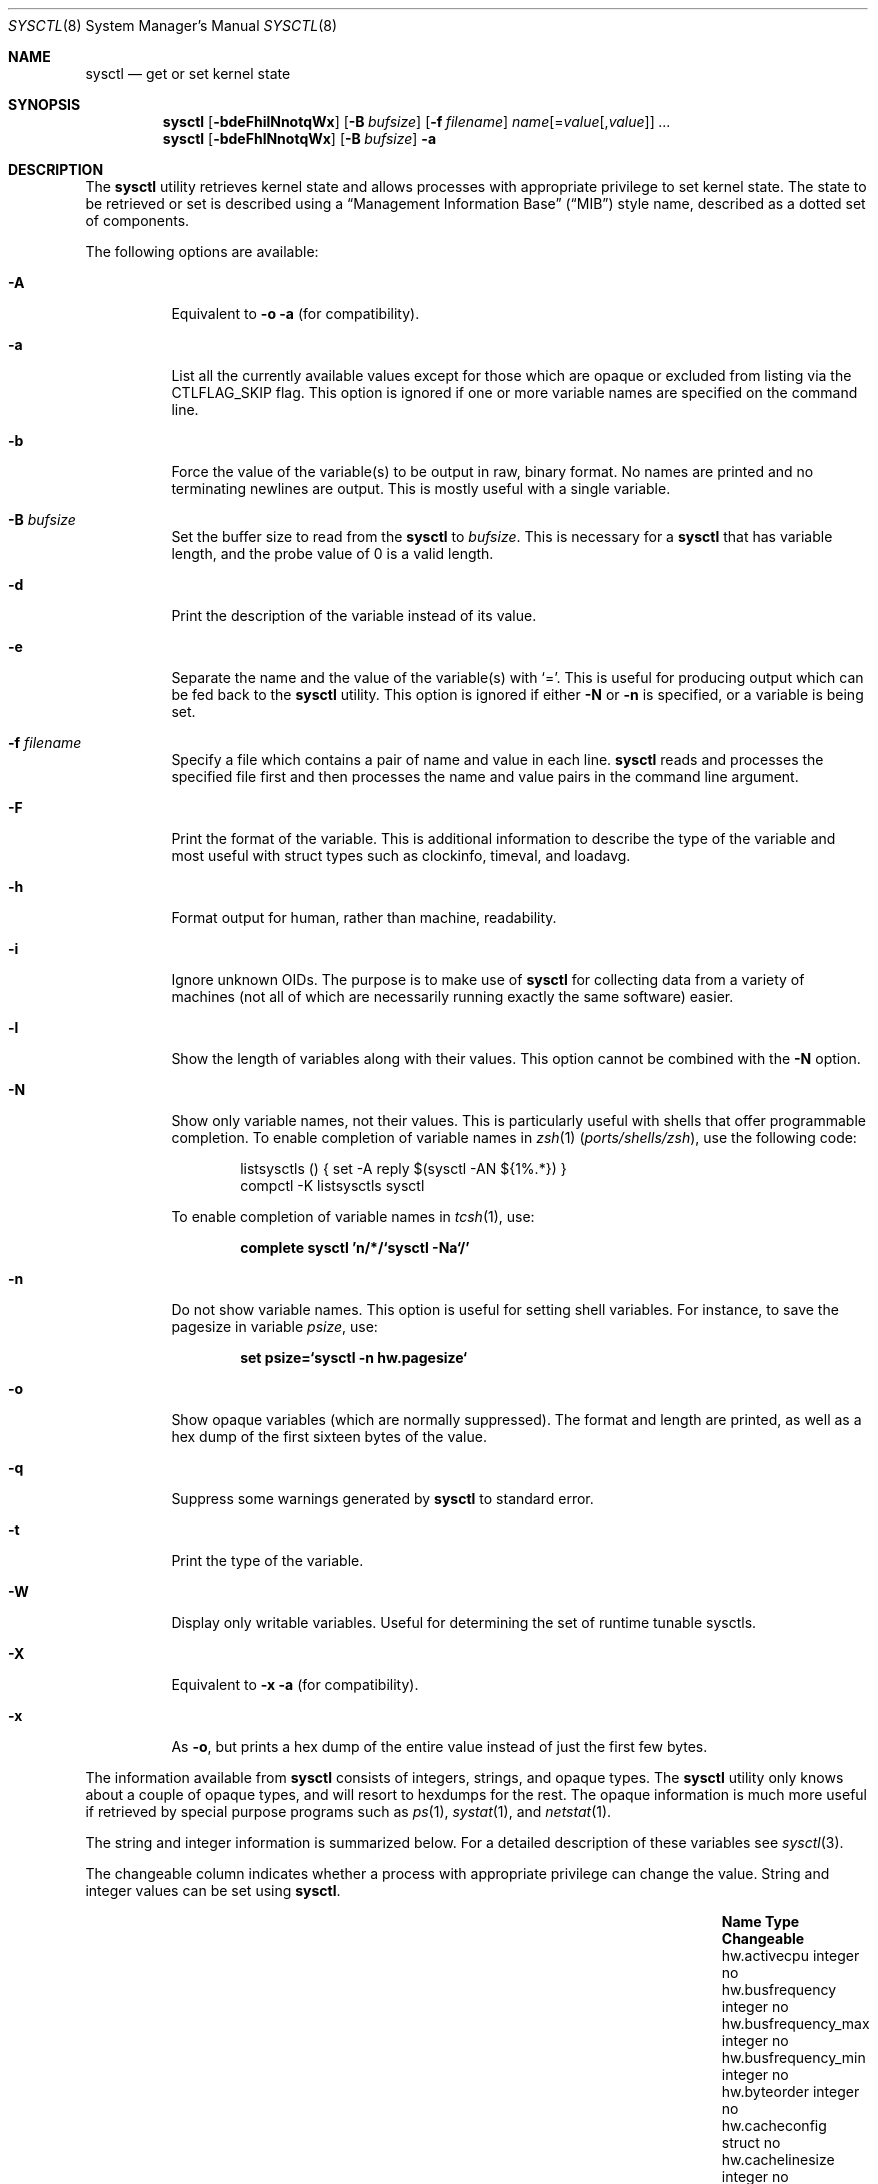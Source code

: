 .\" Copyright (c) 1993
.\"	The Regents of the University of California.  All rights reserved.
.\"
.\" Redistribution and use in source and binary forms, with or without
.\" modification, are permitted provided that the following conditions
.\" are met:
.\" 1. Redistributions of source code must retain the above copyright
.\"    notice, this list of conditions and the following disclaimer.
.\" 2. Redistributions in binary form must reproduce the above copyright
.\"    notice, this list of conditions and the following disclaimer in the
.\"    documentation and/or other materials provided with the distribution.
.\" 3. Neither the name of the University nor the names of its contributors
.\"    may be used to endorse or promote products derived from this software
.\"    without specific prior written permission.
.\"
.\" THIS SOFTWARE IS PROVIDED BY THE REGENTS AND CONTRIBUTORS ``AS IS'' AND
.\" ANY EXPRESS OR IMPLIED WARRANTIES, INCLUDING, BUT NOT LIMITED TO, THE
.\" IMPLIED WARRANTIES OF MERCHANTABILITY AND FITNESS FOR A PARTICULAR PURPOSE
.\" ARE DISCLAIMED.  IN NO EVENT SHALL THE REGENTS OR CONTRIBUTORS BE LIABLE
.\" FOR ANY DIRECT, INDIRECT, INCIDENTAL, SPECIAL, EXEMPLARY, OR CONSEQUENTIAL
.\" DAMAGES (INCLUDING, BUT NOT LIMITED TO, PROCUREMENT OF SUBSTITUTE GOODS
.\" OR SERVICES; LOSS OF USE, DATA, OR PROFITS; OR BUSINESS INTERRUPTION)
.\" HOWEVER CAUSED AND ON ANY THEORY OF LIABILITY, WHETHER IN CONTRACT, STRICT
.\" LIABILITY, OR TORT (INCLUDING NEGLIGENCE OR OTHERWISE) ARISING IN ANY WAY
.\" OUT OF THE USE OF THIS SOFTWARE, EVEN IF ADVISED OF THE POSSIBILITY OF
.\" SUCH DAMAGE.
.\"
.\"	From: @(#)sysctl.8	8.1 (Berkeley) 6/6/93
.\" $FreeBSD$
.\"
.Dd December 24, 2022
.Dt SYSCTL 8
.Os
.Sh NAME
.Nm sysctl
.Nd get or set kernel state
.Sh SYNOPSIS
.Nm
.\" .Op Fl bdeFhilNnoTtqWx
.Op Fl bdeFhilNnotqWx
.Op Fl B Ar bufsize
.Op Fl f Ar filename
.Ar name Ns Op = Ns Ar value Ns Op , Ns Ar value
.Ar ...
.Nm
.\" .Op Fl bdeFhlNnoTtqWx
.Op Fl bdeFhlNnotqWx
.Op Fl B Ar bufsize
.Fl a
.Sh DESCRIPTION
The
.Nm
utility retrieves kernel state and allows processes with appropriate
privilege to set kernel state.
The state to be retrieved or set is described using a
.Dq Management Information Base
.Pq Dq MIB
style name, described as a dotted set of
components.
.Pp
The following options are available:
.Bl -tag -width indent
.It Fl A
Equivalent to
.Fl o a
(for compatibility).
.It Fl a
List all the currently available values except for those which are
opaque or excluded from listing via the
.Dv CTLFLAG_SKIP
flag.
This option is ignored if one or more variable names are specified on
the command line.
.It Fl b
Force the value of the variable(s) to be output in raw, binary format.
No names are printed and no terminating newlines are output.
This is mostly useful with a single variable.
.It Fl B Ar bufsize
Set the buffer size to read from the
.Nm
to
.Ar bufsize .
This is necessary for a
.Nm
.\" that has variable length, and the probe value of 0 is a valid length, such as
.\" .Va kern.arandom .
that has variable length, and the probe value of 0 is a valid length.
.It Fl d
Print the description of the variable instead of its value.
.It Fl e
Separate the name and the value of the variable(s) with
.Ql = .
This is useful for producing output which can be fed back to the
.Nm
utility.
This option is ignored if either
.Fl N
or
.Fl n
is specified, or a variable is being set.
.It Fl f Ar filename
Specify a file which contains a pair of name and value in each line.
.Nm
reads and processes the specified file first and then processes the name
and value pairs in the command line argument.
.It Fl F
Print the format of the variable.
This is additional information to describe the type of the variable and
most useful with struct types such as clockinfo, timeval, and loadavg.
.It Fl h
Format output for human, rather than machine, readability.
.It Fl i
Ignore unknown OIDs.
The purpose is to make use of
.Nm
for collecting data from a variety of machines (not all of which
are necessarily running exactly the same software) easier.
.It Fl l
Show the length of variables along with their values.
This option cannot be combined with the
.Fl N
option.
.It Fl N
Show only variable names, not their values.
This is particularly useful with shells that offer programmable
completion.
To enable completion of variable names in
.Xr zsh 1 Pq Pa ports/shells/zsh ,
use the following code:
.Bd -literal -offset indent
listsysctls () { set -A reply $(sysctl -AN ${1%.*}) }
compctl -K listsysctls sysctl
.Ed
.Pp
To enable completion of variable names in
.Xr tcsh 1 ,
use:
.Pp
.Dl "complete sysctl 'n/*/`sysctl -Na`/'"
.It Fl n
Do not show variable names.
This option is useful for setting shell variables.
For instance, to save the pagesize in variable
.Va psize ,
use:
.Pp
.Dl "set psize=`sysctl -n hw.pagesize`"
.It Fl o
Show opaque variables (which are normally suppressed).
The format and length are printed, as well as a hex dump of the first
sixteen bytes of the value.
.It Fl q
Suppress some warnings generated by
.Nm
to standard error.
.\" .It Fl T
.\" Display only variables that are settable via loader (CTLFLAG_TUN).
.It Fl t
Print the type of the variable.
.It Fl W
.\" Display only writable variables that are not statistical.
Display only writable variables.
Useful for determining the set of runtime tunable sysctls.
.It Fl X
Equivalent to
.Fl x a
(for compatibility).
.It Fl x
As
.Fl o ,
but prints a hex dump of the entire value instead of just the first
few bytes.
.El
.Pp
The information available from
.Nm
consists of integers, strings, and opaque types.
The
.Nm
utility
only knows about a couple of opaque types, and will resort to hexdumps
for the rest.
The opaque information is much more useful if retrieved by special
purpose programs such as
.Xr ps 1 ,
.Xr systat 1 ,
and
.Xr netstat 1 .
.Pp
.\" Some of the variables which cannot be modified during normal system
.\" operation can be initialized via
.\" .Xr loader 8
.\" tunables.
.\" This can for example be done by setting them in
.\" .Xr loader.conf 5 .
.\" Please refer to
.\" .Xr loader.conf 5
.\" for more information on which tunables are available and how to set them.
.\" .Pp
The string and integer information is summarized below.
For a detailed description of these variables see
.Xr sysctl 3 .
.Pp
The changeable column indicates whether a process with appropriate
privilege can change the value.
String and integer values can be set using
.Nm .
.Bl -column xxxxxxxxxxxxxxxxxxxxxxxxxxxxxxxxxxxxxxxx integerxxx
.It Sy "Name	Type	Changeable"
.It "hw.activecpu	integer	no"
.It "hw.busfrequency	integer	no"
.It "hw.busfrequency_max	integer	no"
.It "hw.busfrequency_min	integer	no"
.It "hw.byteorder	integer	no"
.It "hw.cacheconfig	struct	no"
.It "hw.cachelinesize	integer	no"
.It "hw.cachesize	struct	no"
.It "hw.cpu64bit_capable	integer	no"
.It "hw.cpufamily	integer	no"
.It "hw.cpufrequency	integer	no"
.It "hw.cpufrequency_max	integer	no"
.It "hw.cpufrequency_min	integer	no"
.It "hw.cpusubtype	integer	no"
.It "hw.cputhreadtype	integer	no"
.It "hw.cputype	integer	no"
.It "hw.l1dcachesize	integer	no"
.It "hw.l1icachesize	integer	no"
.It "hw.l2cachesize	integer	no"
.It "hw.l3cachesize	integer	no"
.It "hw.logicalcpu	integer	no"
.It "hw.logicalcpu_max	integer	no"
.It "hw.memsize	integer	no"
.It "hw.ncpu	integer	no"
.It "hw.packages	integer	no"
.It "hw.pagesize	integer	no"
.It "hw.physicalcpu	integer	no"
.It "hw.physicalcpu_max	integer	no"
.It "hw.tbfrequency	integer	no"
.It "kern.argmax	integer	no"
.It "kern.bootargs	string	no"
.It "kern.boottime	struct	no"
.It "kern.clockrate	struct	no"
.It "kern.coredump	integer	yes"
.It "kern.corefile	string	yes"
.It "kern.flush_cache_on_write	integer	yes"
.It "kern.hostid	integer	yes"
.It "kern.hostname	string	yes"
.It "kern.job_control	integer	no"
.It "kern.maxfiles	integer	yes"
.It "kern.maxfilesperproc	integer	yes"
.It "kern.maxnbuf	integer	yes"
.It "kern.maxproc	integer	yes"
.It "kern.maxprocperuid	integer	yes"
.It "kern.maxvnodes	integer	yes"
.It "kern.msgbuf	integer	yes"
.It "kern.nbuf	integer	no"
.It "kern.netboot	integer	no"
.It "kern.ngroups	integer	no"
.It "kern.nisdomainname	string	yes"
.It "kern.num_files	integer	no"
.It "kern.num_tasks	integer	no"
.It "kern.num_taskthreads	integer	no"
.It "kern.num_threads	integer	no"
.It "kern.num_vnodes	integer	no"
.It "kern.nx	integer	yes"
.It "kern.osrelease	string	no"
.It "kern.osrevision	integer	no"
.It "kern.ostype	string	no"
.It "kern.osversion	string	yes"
.It "kern.posix1version	integer	no"
.It "kern.procname	string	yes"
.It "kern.safeboot	integer	no"
.It "kern.saved_ids	integer	no"
.It "kern.secure_kernel	integer	no"
.It "kern.securelevel	integer	yes"
.It "kern.singleuser	integer	no"
.It "kern.sleeptime	struct	no"
.It "kern.slide	integer	no"
.It "kern.stack_depth_max	integer	no"
.It "kern.stack_size	integer	no"
.It "kern.sugid_coredump	integer	yes"
.It "kern.sugid_scripts	integer	yes"
.It "kern.symfile	string	no"
.It "kern.usrstack	integer	no"
.It "kern.usrstack64	integer	no"
.It "kern.uuid	string	no"
.It "kern.version	string	no"
.It "kern.waketime	struct	no"
.It "machdep.cpu.address_bits.physical	integer	no"
.It "machdep.cpu.address_bits.virtual	integer	no"
.It "machdep.cpu.brand	integer	no"
.It "machdep.cpu.brand_string	string	no"
.It "machdep.cpu.cache.L2_associativity	integer	no"
.It "machdep.cpu.cache.linesize	integer	no"
.It "machdep.cpu.cache.size	integer	no"
.It "machdep.cpu.core_count	integer	no"
.It "machdep.cpu.cores_per_package	integer	no"
.It "machdep.cpu.extfamily	integer	no"
.It "machdep.cpu.extfeature_bits	integer	no"
.It "machdep.cpu.extfeatures	string	no"
.It "machdep.cpu.extmodel	integer	no"
.It "machdep.cpu.family	integer	no"
.It "machdep.cpu.feature_bits	integer	no"
.It "machdep.cpu.features	string	no"
.It "machdep.cpu.leaf7_feature_bits	integer	no"
.It "machdep.cpu.leaf7_features	string	no"
.It "machdep.cpu.logical_per_package	integer	no"
.It "machdep.cpu.max_basic	integer	no"
.It "machdep.cpu.max_ext	integer	no"
.It "machdep.cpu.microcode_version	integer	no"
.It "machdep.cpu.model	integer	no"
.It "machdep.cpu.processor_flag	integer	no"
.It "machdep.cpu.signature	integer	no"
.It "machdep.cpu.stepping	integer	no"
.It "machdep.cpu.thread_count	integer	no"
.It "machdep.cpu.tlb.data.large	integer	no"
.It "machdep.cpu.tlb.data.large_level1	integer	no"
.It "machdep.cpu.tlb.data.small	integer	no"
.It "machdep.cpu.tlb.data.small_level1	integer	no"
.It "machdep.cpu.tlb.inst.large	integer	no"
.It "machdep.cpu.tlb.inst.small	integer	no"
.It "machdep.cpu.tlb.shared	integer	no"
.It "machdep.cpu.ucupdate	integer	yes"
.It "machdep.cpu.vendor	string	no"
.It "machdep.cpu.xsave.extended_state	integer	no"
.It "machdep.tsc.deep_idle_rebase	integer	yes"
.It "machdep.tsc.frequency	integer	no"
.It "machdep.tsc.nanotime.generation	integer	no"
.It "machdep.tsc.nanotime.shift	integer	no"
.It "net.inet.ip.forwarding	integer	yes"
.It "net.inet.ip.portrange.first	integer	yes"
.It "net.inet.ip.portrange.hifirst	integer	yes"
.It "net.inet.ip.portrange.hilast	integer	yes"
.It "net.inet.ip.portrange.last	integer	yes"
.It "net.inet.ip.portrange.lowfirst	integer	yes"
.It "net.inet.ip.portrange.lowlast	integer	yes"
.It "net.inet.ip.redirect	integer	yes"
.It "net.inet.ip.ttl	integer	yes"
.It "net.inet.udp.checksum	integer	yes"
.It "net.inet.udp.maxdgram	integer	yes"
.It "vm.loadavg	struct	no"
.It "vm.swapusage	struct	no"
.It "user.bc_base_max	integer	no"
.It "user.bc_dim_max	integer	no"
.It "user.bc_scale_max	integer	no"
.It "user.bc_string_max	integer	no"
.It "user.coll_weights_max	integer	no"
.It "user.cs_path	string	no"
.It "user.expr_nest_max	integer	no"
.It "user.line_max	integer	no"
.It "user.posix2_c_bind	integer	no"
.It "user.posix2_c_dev	integer	no"
.It "user.posix2_char_term	integer	no"
.It "user.posix2_fort_dev	integer	no"
.It "user.posix2_fort_run	integer	no"
.It "user.posix2_localedef	integer	no"
.It "user.posix2_sw_dev	integer	no"
.It "user.posix2_upe	integer	no"
.It "user.posix2_version	integer	no"
.It "user.re_dup_max	integer	no"
.It "user.stream_max	integer	no"
.It "user.tzname_max	integer	no"
.\" .It "user.localbase	string	no"
.El
.Pp
Note that the
.Va "hw.ncpu"
attribute is deprecated, and one of the more specific MIBs,
.Va "hw.logicalcpu" ,
.Va "hw.logicalcpu_max" ,
.Va "hw.physicalcpu" ,
or
.Va "hw.physicalcpu_max" ,
should be used instead.
.Sh FILES
.Bl -tag -width ".In netinet/icmp_var.h" -compact
.It In sys/sysctl.h
definitions for top level identifiers, second level kernel and hardware
identifiers, and user level identifiers
.It In sys/socket.h
definitions for second level network identifiers
.It In sys/gmon.h
definitions for third level profiling identifiers
.It In vm/vm_param.h
definitions for second level virtual memory identifiers
.It In netinet/in.h
definitions for third level Internet identifiers and
fourth level IP identifiers
.It In netinet/icmp_var.h
definitions for fourth level ICMP identifiers
.It In netinet/udp_var.h
definitions for fourth level UDP identifiers
.El
.Sh EXIT STATUS
.Ex -std
.Sh EXAMPLES
For example, to retrieve the maximum number of processes allowed
in the system, one would use the following request:
.Pp
.Dl "sysctl kern.maxproc"
.Pp
To set the maximum number of processes allowed
per uid to 1000, one would use the following request:
.Pp
.Dl "sysctl kern.maxprocperuid=1000"
.Pp
Information about the system clock rate may be obtained with:
.Pp
.Dl "sysctl kern.clockrate"
.Pp
Information about the load average history may be obtained with:
.Pp
.Dl "sysctl vm.loadavg"
.Pp
More variables than these exist, and the best and likely only place
to search for their deeper meaning is undoubtedly the source where
they are defined.
.Sh COMPATIBILITY
The
.Fl w
option has been deprecated and is silently ignored.
.Sh SEE ALSO
.Xr sysctl 3 ,
.\" .Xr loader.conf 5 ,
.Xr sysctl.conf 5
.\" .Xr loader 8
.Sh HISTORY
A
.Nm
utility first appeared in
.Bx 4.4 .
.Pp
In
.Fx 2.2 ,
.Nm
was significantly remodeled.
.\" .Sh BUGS
.\" The
.\" .Nm
.\" utility presently exploits an undocumented interface to the kernel
.\" .Xr sysctl 9
.\" facility to traverse the sysctl tree and to retrieve format
.\" and name information.
.\" This correct interface is being thought about for the time being.
